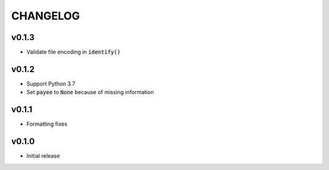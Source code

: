 CHANGELOG
=========

v0.1.3
------

- Validate file encoding in :code:`identify()`

v0.1.2
------

- Support Python 3.7
- Set :code:`payee` to :code:`None` because of missing information

v0.1.1
------

- Formatting fixes

v0.1.0
------

- Initial release
